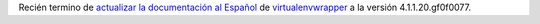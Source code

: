 .. link: 
.. description: 
.. tags: python, virtualenvwrapper, software libre, documentación
.. date: 2013/09/12 16:27:28
.. title: Actualización virtualenvwrapper es_AR docs
.. slug: actualizacion-virtualenvwrapper-es_ar-docs

Recién termino de `actualizar la documentación al Español`__ de `virtualenvwrapper`__ a la versión 4.1.1.20.gf0f0077.

__ https://virtualenvwrapper-docs-es.readthedocs.org/en/latest/
__ https://bitbucket.org/dhellmann/virtualenvwrapper
